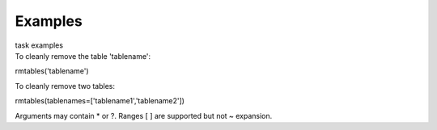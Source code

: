 Examples
========

.. container:: documentDescription description

   task examples

.. container:: section
   :name: content-core

   .. container::
      :name: parent-fieldname-text

      To cleanly remove the table 'tablename':

      .. container:: casa-input-box

         rmtables('tablename')

       

      To cleanly remove two tables:

      .. container:: casa-input-box

         rmtables(tablenames=['tablename1','tablename2'])

       

      Arguments may contain \* or ?. Ranges [ ] are supported but not ~
      expansion.

.. container:: section
   :name: viewlet-below-content-body
